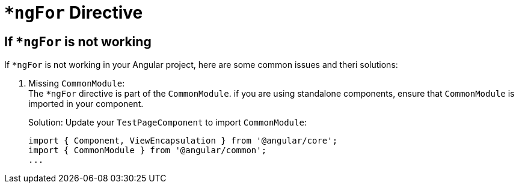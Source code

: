 = `*ngFor` Directive

== If `*ngFor` is not working

If `*ngFor` is not working in your Angular project,
here are some common issues and theri solutions:

. Missing `CommonModule`: +
The `*ngFor` directive is part of the `CommonModule`.
if you are using standalone components,
ensure that `CommonModule` is imported in your component.
+
.Solution: Update your `TestPageComponent` to import `CommonModule`: +
[source, typescript]
----
import { Component, ViewEncapsulation } from '@angular/core';
import { CommonModule } from '@angular/common';
...
----